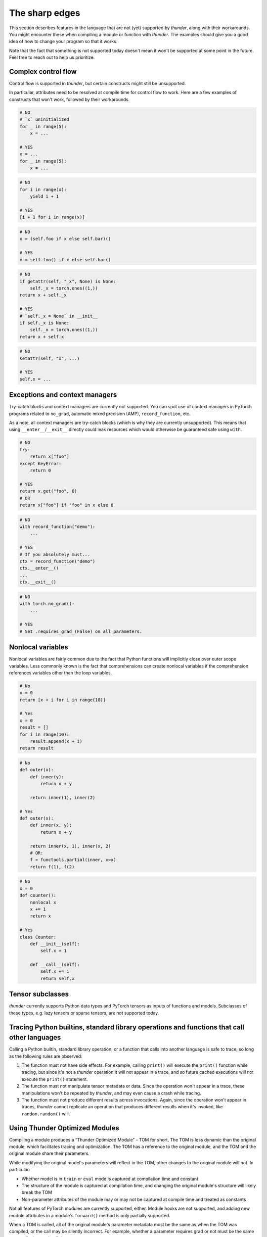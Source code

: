 The sharp edges
###############

This section describes features in the language that are not (yet) supported by *thunder*, along with their workarounds. You might encounter these when compiling a module or function with *thunder*. The examples should give you a good idea of how to change your program so that it works.

Note that the fact that something is not supported today doesn't mean it won't be supported at some point in the future. Feel free to reach out to help us prioritize.

Complex control flow
--------------------

Control flow is supported in *thunder*, but certain constructs might still be unsupported.

In particular, attributes need to be resolved at compile time for control flow to work. Here are a few examples of constructs that won't work, followed by their workarounds.

.. code-block::

  # NO
  # `x` uninitialized
  for _ in range(5):
      x = ...

  # YES
  x = ...
  for _ in range(5):
      x = ...

.. code-block::

  # NO
  for i in range(x):
      yield i + 1

  # YES
  [i + 1 for i in range(x)]

.. code-block::

  # NO
  x = (self.foo if x else self.bar)()

  # YES
  x = self.foo() if x else self.bar()

.. code-block::

  # NO
  if getattr(self, "_x", None) is None:
      self._x = torch.ones((1,))
  return x + self._x

  # YES
  # `self._x = None` in __init__
  if self._x is None:
      self._x = torch.ones((1,))
  return x + self.x

.. code-block::

  # NO
  setattr(self, "x", ...)

  # YES
  self.x = ...


Exceptions and context managers
-------------------------------

Try-catch blocks and context managers are currently not supported. You can spot use of context managers in PyTorch programs related to ``no_grad``, automatic mixed precision (AMP), ``record_function``, etc.

As a note, all context managers are try-catch blocks (which is why they are currently unsupported). This means that using ``__enter__``/``__exit__`` directly could leak resources which would otherwise be guaranteed safe using ``with``.

.. code-block::

  # NO
  try:
      return x["foo"]
  except KeyError:
      return 0

  # YES
  return x.get("foo", 0)
  # OR
  return x["foo"] if "foo" in x else 0

.. code-block::

  # NO
  with record_function("demo"):
      ...

  # YES
  # If you absolutely must...
  ctx = record_function("demo")
  ctx.__enter__()
  ...
  ctx.__exit__()


.. code-block::

  # NO
  with torch.no_grad():
      ...

  # YES
  # Set .requires_grad_(False) on all parameters.


Nonlocal variables
------------------

Nonlocal variables are fairly common due to the fact that Python functions will implicitly close over outer scope variables. Less commonly known is the fact that comprehensions can create nonlocal variables if the comprehension references variables other than the loop variables.

.. code-block::

  # No
  x = 0
  return [x + i for i in range(10)]

  # Yes
  x = 0
  result = []
  for i in range(10):
      result.append(x + i)
  return result

.. code-block::

  # No
  def outer(x):
      def inner(y):
          return x + y

      return inner(1), inner(2)

  # Yes
  def outer(x):
      def inner(x, y):
          return x + y

      return inner(x, 1), inner(x, 2)
      # OR:
      f = functools.partial(inner, x=x)
      return f(1), f(2)

.. code-block::

  # No
  x = 0
  def counter():
      nonlocal x
      x += 1
      return x

  # Yes
  class Counter:
      def __init__(self):
          self.x = 1

      def __call__(self):
          self.x += 1
          return self.x


Tensor subclasses
-----------------

*thunder* currently supports Python data types and PyTorch tensors as inputs of functions and models. Subclasses of these types, e.g. lazy tensors or sparse tensors, are not supported today.

Tracing Python builtins, standard library operations and functions that call other languages
--------------------------------------------------------------------------------------------

Calling a Python builtin, standard library operation, or a function that calls into another language is safe to trace, so long as the following rules are observed:

1. The function must not have side effects. For example, calling ``print()`` will execute the ``print()`` function while tracing, but since it's not a *thunder* operation it will not appear in a trace, and so future cached executions will not execute the ``print()`` statement.
2. The function must not manipulate tensor metadata or data. Since the operation won't appear in a trace, these manipulations won't be repeated by *thunder*, and may even cause a crash while tracing.
3. The function must not produce different results across invocations. Again, since the operation won't appear in traces, *thunder* cannot replicate an operation that produces different results when it's invoked, like ``random.random()`` will.

..
  Certain op-level behavior
  -------------------------
  1. Ops which have not yet been added to *thunder*. Please let us know if there’s missing operator support you would like to see and we will be happy to help.
  2. Data dependent control flow (e.g. ``if x.any()``). Since *thunder* generates traces of programs ahead of the actual execution, control flow depending on the values of tensors as opposed to their metadata cannot be handled by *thunder*.


Using Thunder Optimized Modules
-------------------------------

Compiling a module produces a “Thunder Optimized Module” - TOM for short. The TOM is less dynamic than the original module, which facilitates tracing and optimization. The TOM has a reference to the original module, and the TOM and the original module share their parameters.

While modifying the original model's parameters will reflect in the TOM, other changes to the original module will not. In particular:

- Whether model is in ``train`` or ``eval`` mode is captured at compilation time and constant
- The structure of the module is captured at compilation time, and changing the original module's structure will likely break the TOM
- Non-parameter attributes of the module may or may not be captured at compile time and treated as constants

Not all features of PyTorch modules are currently supported, either. Module hooks are not supported, and adding new module attributes in a module's ``forward()`` method is only partially supported.

When a TOM is called, all of the original module's parameter metadata must be the same as when the TOM was compiled, or the call may be silently incorrect. For example, whether a parameter requires grad or not must be the same at compile time and *call time*.

Several TOMs can be compiled from the same module, so you can call ``.train()`` and ``.requires_grad_(True)`` on a module and compile it, then call ``.eval()`` and ``.requires_grad_(False)`` and compile it again, to get compiled modules for train and eval. Before calling the train TOM the module's parameters must require grad, and before calling the eval TOM the module's parameters must not require grad.
